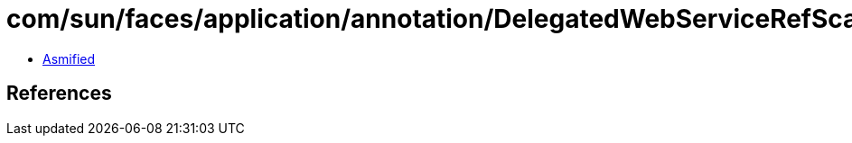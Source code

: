 = com/sun/faces/application/annotation/DelegatedWebServiceRefScanner.class

 - link:DelegatedWebServiceRefScanner-asmified.java[Asmified]

== References

